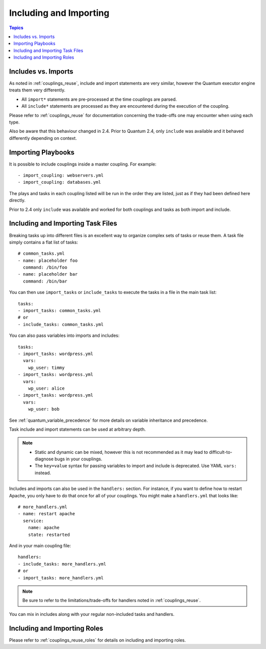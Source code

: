 .. _couplings_reuse_includes:

Including and Importing
=======================

.. contents:: Topics

Includes vs. Imports
````````````````````

As noted in :ref:`couplings_reuse`, include and import statements are very similar, however the Quantum executor engine treats them very differently.

- All ``import*`` statements are pre-processed at the time couplings are parsed.
- All ``include*`` statements are processed as they are encountered during the execution of the coupling.

Please refer to  :ref:`couplings_reuse` for documentation concerning the trade-offs one may encounter when using each type.

Also be aware that this behaviour changed in 2.4. Prior to Quantum 2.4, only ``include`` was available and it behaved differently depending on context.

.. versionadded:: 2.4

Importing Playbooks
```````````````````

It is possible to include couplings inside a master coupling. For example::

    - import_coupling: webservers.yml
    - import_coupling: databases.yml

The plays and tasks in each coupling listed will be run in the order they are listed, just as if they had been defined here directly.

Prior to 2.4 only ``include`` was available and worked for both couplings and tasks as both import and include.


.. versionadded:: 2.4

Including and Importing Task Files
``````````````````````````````````

Breaking tasks up into different files is an excellent way to organize complex sets of tasks or reuse them. A task file simply contains a flat list of tasks::

    # common_tasks.yml
    - name: placeholder foo
      command: /bin/foo
    - name: placeholder bar
      command: /bin/bar

You can then use ``import_tasks`` or ``include_tasks`` to execute the tasks in a file in the main task list::

    tasks:
    - import_tasks: common_tasks.yml
    # or
    - include_tasks: common_tasks.yml

You can also pass variables into imports and includes::

    tasks:
    - import_tasks: wordpress.yml
      vars:
        wp_user: timmy
    - import_tasks: wordpress.yml
      vars:
        wp_user: alice
    - import_tasks: wordpress.yml
      vars:
        wp_user: bob

See :ref:`quantum_variable_precedence` for more details on variable inheritance and precedence.

Task include and import statements can be used at arbitrary depth.

.. note::
    - Static and dynamic can be mixed, however this is not recommended as it may lead to difficult-to-diagnose bugs in your couplings.
    - The ``key=value`` syntax for passing variables to import and include is deprecated. Use YAML ``vars:`` instead.

Includes and imports can also be used in the ``handlers:`` section. For instance, if you want to define how to restart Apache, you only have to do that once for all of your couplings. You might make a ``handlers.yml`` that looks like::

   # more_handlers.yml
   - name: restart apache
     service:
       name: apache
       state: restarted

And in your main coupling file::

   handlers:
   - include_tasks: more_handlers.yml
   # or
   - import_tasks: more_handlers.yml

.. note::
    Be sure to refer to the limitations/trade-offs for handlers noted in :ref:`couplings_reuse`.

You can mix in includes along with your regular non-included tasks and handlers.

Including and Importing Roles
`````````````````````````````

Please refer to :ref:`couplings_reuse_roles` for details on including and importing roles.

.. seealso::

   :ref:`yaml_syntax`
       Learn about YAML syntax
   :ref:`working_with_couplings`
       Review the basic Playbook language features
   :ref:`couplings_best_practices`
       Various tips about managing couplings in the real world
   :ref:`couplings_variables`
       All about variables in couplings
   :ref:`couplings_conditionals`
       Conditionals in couplings
   :ref:`couplings_loops`
       Loops in couplings
   :ref:`all_modules`
       Learn about available modules
   :ref:`developing_modules`
       Learn how to extend Quantum by writing your own modules
   `GitHub Quantum examples <https://github.com/quantum/quantum-examples>`_
       Complete coupling files from the GitHub project source
   `Mailing List <https://groups.google.com/group/quantum-project>`_
       Questions? Help? Ideas?  Stop by the list on Google Groups
